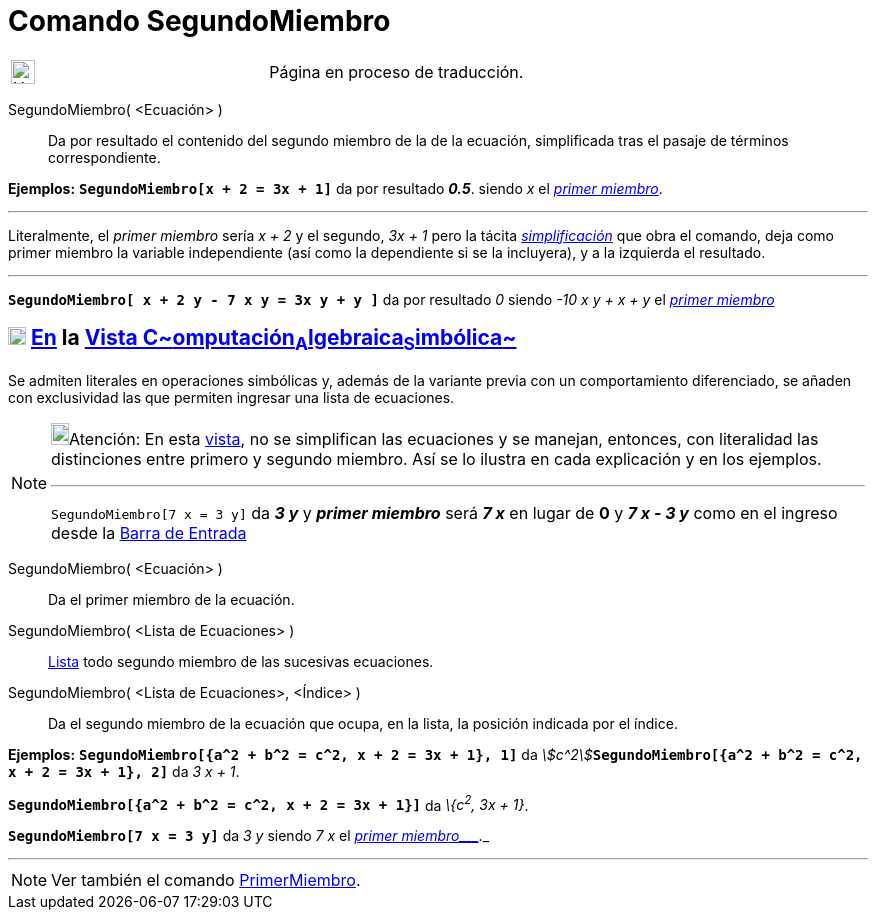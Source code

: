 = Comando SegundoMiembro
:page-en: commands/RightSide
:page-revisar: prioritario
ifdef::env-github[:imagesdir: /es/modules/ROOT/assets/images]

[width="100%",cols="50%,50%",]
|===
a|
image:24px-UnderConstruction.png[UnderConstruction.png,width=24,height=24]

|Página en proceso de traducción.
|===

SegundoMiembro( <Ecuación> )::
  Da por resultado el contenido del segundo miembro de la de la ecuación, simplificada tras el pasaje de términos
  correspondiente.

[EXAMPLE]
====

*Ejemplos:* *`++SegundoMiembro[x + 2 = 3x + 1]++`* da por resultado *_0.5_*. siendo _x_ el
xref:/commands/PrimerMiembro.adoc[_primer miembro_].

'''''

[.small]#Literalmente, el _primer miembro_ sería _x + 2_ y el segundo, _3x + 1_ pero la tácita
xref:/commands/Simplifica.adoc[_simplificación_] que obra el comando, deja como primer miembro la variable independiente
(así como la dependiente si se la incluyera), y a la izquierda el resultado.#

'''''

*`++SegundoMiembro[ x + 2 y - 7 x  y  = 3x y + y ]++`* da por resultado _0_ siendo _-10 x y + x + y_ el
xref:/commands/PrimerMiembro.adoc[_primer miembro_]

====

== xref:/Vista_CAS.adoc[image:18px-Menu_view_cas.svg.png[Menu view cas.svg,width=18,height=18]] xref:/commands/Comandos_Específicos_CAS_(Cálculo_Avanzado).adoc[En] la xref:/Vista_CAS.adoc[Vista C~[.small]#omputación#~A~[.small]#lgebraica#~S~[.small]#imbólica#~]

Se admiten literales en operaciones simbólicas y, además de la variante previa con un comportamiento diferenciado, se
añaden con exclusividad las que permiten ingresar una lista de ecuaciones.

[NOTE]
====

image:18px-Bulbgraph.png[Bulbgraph.png,width=18,height=22]Atención: En esta xref:/Vista_CAS.adoc[vista], no se
simplifican las ecuaciones y se manejan, entonces, con literalidad las distinciones entre primero y segundo miembro. Así
se lo ilustra en cada explicación y en los ejemplos.

'''''

`++SegundoMiembro[7 x = 3 y]++` da *_3 y_* y *_primer miembro_* será *_7 x_* en lugar de *0* y *_7 x - 3 y_* como en el
ingreso desde la xref:/Barra_de_Entrada.adoc[Barra de Entrada]

====

SegundoMiembro( <Ecuación> )::
  Da el primer miembro de la ecuación.
SegundoMiembro( <Lista de Ecuaciones> )::
  xref:/Listas.adoc[Lista] todo segundo miembro de las sucesivas ecuaciones.
SegundoMiembro( <Lista de Ecuaciones>, <Índice> )::
  Da el segundo miembro de la ecuación que ocupa, en la lista, la posición indicada por el índice.

[EXAMPLE]
====

*Ejemplos:* *`++SegundoMiembro[{a^2 + b^2 = c^2, x + 2 = 3x + 1}, 1]++`* da
__stem:[c^2]__**`++SegundoMiembro[{a^2 + b^2 = c^2, x + 2 = 3x + 1},  2]++`** da _3 x + 1_.

====

[EXAMPLE]
====

*`++SegundoMiembro[{a^2 + b^2 = c^2, x + 2 = 3x + 1}]++`* da _\{c^2^, 3x + 1}_.

====

[EXAMPLE]
====

*`++SegundoMiembro[7 x = 3 y]++`* da _3 y_ siendo _7 x_ el _xref:/commands/PrimerMiembro.adoc[primer miembro____]._

====

'''''

[NOTE]
====

Ver también el comando xref:/commands/PrimerMiembro.adoc[PrimerMiembro].

====
